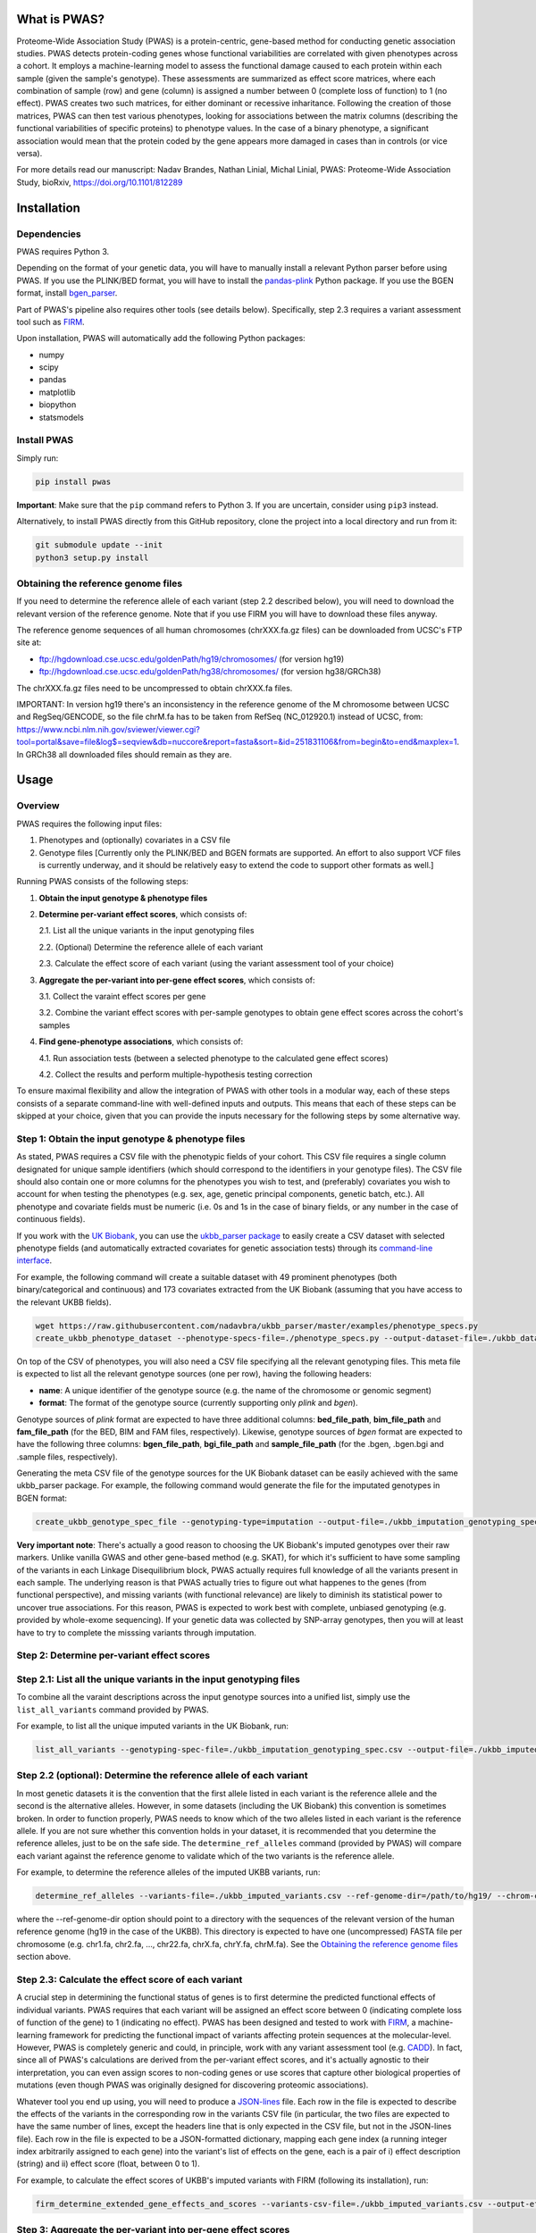 What is PWAS?
=============

Proteome-Wide Association Study (PWAS) is a protein-centric, gene-based method for conducting genetic association studies. PWAS detects protein-coding genes whose functional variabilities are correlated with given phenotypes across a cohort. It employs a machine-learning model to assess the functional damage caused to each protein within each sample (given the sample's genotype). These assessments are summarized as effect score matrices, where each combination of sample (row) and gene (column) is assigned a number between 0 (complete loss of function) to 1 (no effect). PWAS creates two such matrices, for either dominant or recessive inharitance. Following the creation of those matrices, PWAS can then test various phenotypes, looking for associations between the matrix columns (describing the functional variabilities of specific proteins) to phenotype values. In the case of a binary phenotype, a significant association would mean that the protein coded by the gene appears more damaged in cases than in controls (or vice versa).

For more details read our manuscript: Nadav Brandes, Nathan Linial, Michal Linial, PWAS: Proteome-Wide Association Study, bioRxiv, https://doi.org/10.1101/812289


Installation
============

Dependencies
------------

PWAS requires Python 3.

Depending on the format of your genetic data, you will have to manually install a relevant Python parser before using PWAS. If you use the PLINK/BED format, you will have to install the `pandas-plink <https://pypi.org/project/pandas-plink/>`_ Python package. If you use the BGEN format, install `bgen_parser <https://github.com/nadavbra/bgen_parser>`_.

Part of PWAS's pipeline also requires other tools (see details below). Specifically, step 2.3 requires a variant assessment tool such as  `FIRM <https://github.com/nadavbra/firm>`_.

Upon installation, PWAS will automatically add the following Python packages:

* numpy
* scipy
* pandas
* matplotlib
* biopython
* statsmodels


Install PWAS
------------

Simply run:

.. code-block:: cshell

   pip install pwas
   
**Important**: Make sure that the ``pip`` command refers to Python 3. If you are uncertain, consider using ``pip3`` instead.

Alternatively, to install PWAS directly from this GitHub repository, clone the project into a local directory and run from it:

.. code-block:: cshell

   git submodule update --init
   python3 setup.py install


Obtaining the reference genome files
------------------------------------

If you need to determine the reference allele of each variant (step 2.2 described below), you will need to download the relevant version of the reference genome. Note that if you use FIRM you will have to download these files anyway. 

The reference genome sequences of all human chromosomes (chrXXX.fa.gz files) can be downloaded from UCSC's FTP site at: 

* ftp://hgdownload.cse.ucsc.edu/goldenPath/hg19/chromosomes/ (for version hg19)
* ftp://hgdownload.cse.ucsc.edu/goldenPath/hg38/chromosomes/ (for version hg38/GRCh38)

The chrXXX.fa.gz files need to be uncompressed to obtain chrXXX.fa files.

IMPORTANT: In version hg19 there's an inconsistency in the reference genome of the M chromosome between UCSC and RegSeq/GENCODE,
so the file chrM.fa has to be taken from RefSeq (NC_012920.1) instead of UCSC, from: https://www.ncbi.nlm.nih.gov/sviewer/viewer.cgi?tool=portal&save=file&log$=seqview&db=nuccore&report=fasta&sort=&id=251831106&from=begin&to=end&maxplex=1. In GRCh38 all downloaded files should remain as they are.


Usage
=====

Overview
--------


PWAS requires the following input files:

1. Phenotypes and (optionally) covariates in a CSV file

2. Genotype files [Currently only the PLINK/BED and BGEN formats are supported. An effort to also support VCF files is currently underway, and it should be relatively easy to extend the code to support other formats as well.]


Running PWAS consists of the following steps:

1. **Obtain the input genotype & phenotype files**

2. **Determine per-variant effect scores**, which consists of:

   2.1. List all the unique variants in the input genotyping files
  
   2.2. (Optional) Determine the reference allele of each variant
  
   2.3. Calculate the effect score of each variant (using the variant assessment tool of your choice)

3. **Aggregate the per-variant into per-gene effect scores**, which consists of:

   3.1. Collect the varaint effect scores per gene
   
   3.2. Combine the variant effect scores with per-sample genotypes to obtain gene effect scores across the cohort's samples

4. **Find gene-phenotype associations**, which consists of:

   4.1. Run association tests (between a selected phenotype to the calculated gene effect scores)
   
   4.2. Collect the results and perform multiple-hypothesis testing correction
   
To ensure maximal flexibility and allow the integration of PWAS with other tools in a modular way, each of these steps consists of a separate command-line with well-defined inputs and outputs. This means that each of these steps can be skipped at your choice, given that you can provide the inputs necessary for the following steps by some alternative way.
   
   
Step 1: Obtain the input genotype & phenotype files
---------------------------------------------------

As stated, PWAS requires a CSV file with the phenotypic fields of your cohort. This CSV file requires a single column designated for unique sample identifiers (which should correspond to the identifiers in your genotype files). The CSV file should also contain one or more columns for the phenotypes you wish to test, and (preferably) covariates you wish to account for when testing the phenotypes (e.g. sex, age, genetic principal components, genetic batch, etc.). All phenotype and covariate fields must be numeric (i.e. 0s and 1s in the case of binary fields, or any number in the case of continuous fields).

If you work with the `UK Biobank <https://www.ukbiobank.ac.uk/>`_, you can use the `ukbb_parser package <https://github.com/nadavbra/ukbb_parser>`_ to easily create a CSV dataset with selected phenotype fields (and automatically extracted covariates for genetic association tests) through its `command-line interface <https://github.com/nadavbra/ukbb_parser#command-line-api>`_.

For example, the following command will create a suitable dataset with 49 prominent phenotypes (both binary/categorical and continuous) and 173 covariates extracted from the UK Biobank (assuming that you have access to the relevant UKBB fields).

.. code-block:: cshell

    wget https://raw.githubusercontent.com/nadavbra/ukbb_parser/master/examples/phenotype_specs.py
    create_ukbb_phenotype_dataset --phenotype-specs-file=./phenotype_specs.py --output-dataset-file=./ukbb_dataset.csv --output-covariates-columns-file=./ukbb_covariate_columns.json

On top of the CSV of phenotypes, you will also need a CSV file specifying all the relevant genotyping files. This meta file is expected to list all the relevant genotype sources (one per row), having the following headers:

* **name**: A unique identifier of the genotype source (e.g. the name of the chromosome or genomic segment)
* **format**: The format of the genotype source (currently supporting only *plink* and *bgen*).

Genotype sources of *plink* format are expected to have three additional columns: **bed_file_path**, **bim_file_path** and **fam_file_path** (for the BED, BIM and FAM files, respectively). Likewise, genotype sources of *bgen* format are expected to have the following three columns: **bgen_file_path**, **bgi_file_path** and **sample_file_path** (for the .bgen, .bgen.bgi and .sample files, respectively).

Generating the meta CSV file of the genotype sources for the UK Biobank dataset can be easily achieved with the same ukbb_parser package. For example, the following command would generate the file for the imputated genotypes in BGEN format:

.. code-block:: cshell

    create_ukbb_genotype_spec_file --genotyping-type=imputation --output-file=./ukbb_imputation_genotyping_spec.csv
    
**Very important note**: There's actually a good reason to choosing the UK Biobank's imputed genotypes over their raw markers. Unlike vanilla GWAS and other gene-based method (e.g. SKAT), for which it's sufficient to have some sampling of the variants in each Linkage Disequilibrium block, PWAS actually requires full knowledge of all the variants present in each sample. The underlying reason is that PWAS actually tries to figure out what happenes to the genes (from functional perspective), and missing variants (with functional relevance) are likely to diminish its statistical power to uncover true associations. For this reason, PWAS is expected to work best with complete, unbiased genotyping (e.g. provided by whole-exome sequencing). If your genetic data was collected by SNP-array genotypes, then you will at least have to try to complete the misssing variants through imputation.  
    
    
Step 2: Determine per-variant effect scores
-------------------------------------------


Step 2.1: List all the unique variants in the input genotyping files
--------------------------------------------------------------------

To combine all the varaint descriptions across the input genotype sources into a unified list, simply use the ``list_all_variants`` command provided by PWAS.

For example, to list all the unique imputed variants in the UK Biobank, run:

.. code-block:: cshell

    list_all_variants --genotyping-spec-file=./ukbb_imputation_genotyping_spec.csv --output-file=./ukbb_imputed_variants.csv --verbose


Step 2.2 (optional): Determine the reference allele of each variant
-------------------------------------------------------------------

In most genetic datasets it is the convention that the first allele listed in each variant is the reference allele and the second is the alternative alleles. However, in some datasets (including the UK Biobank) this convention is sometimes broken. In order to function properly, PWAS needs to know which of the two alleles listed in each variant is the reference allele. If you are not sure whether this convention holds in your dataset, it is recommended that you determine the reference alleles, just to be on the safe side. The ``determine_ref_alleles`` command (provided by PWAS) will compare each variant against the reference genome to validate which of the two variants is the reference allele.

For example, to determine the reference alleles of the imputed UKBB variants, run:

.. code-block:: cshell

    determine_ref_alleles --variants-file=./ukbb_imputed_variants.csv --ref-genome-dir=/path/to/hg19/ --chrom-col=chromosome --pos-col=position --allele1-col=allele1 --allele2-col=allele2 --override --verbose
    
where the --ref-genome-dir option should point to a directory with the sequences of the relevant version of the human reference genome (hg19 in the case of the UKBB). This directory is expected to have one (uncompressed) FASTA file per chromosome (e.g. chr1.fa, chr2.fa, ..., chr22.fa, chrX.fa, chrY.fa, chrM.fa). See the `Obtaining the reference genome files <#obtaining-the-reference-genome-files>`_ section above.


Step 2.3: Calculate the effect score of each variant
----------------------------------------------------

A crucial step in determining the functional status of genes is to first determine the predicted functional effects of individual variants. PWAS requires that each variant will be assigned an effect score between 0 (indicating complete loss of function of the gene) to 1 (indicating no effect). PWAS has been designed and tested to work with `FIRM <https://github.com/nadavbra/firm>`_, a machine-learning framework for predicting the functional impact of variants affecting protein sequences at the molecular-level. However, PWAS is completely generic and could, in principle, work with any variant assessment tool (e.g. `CADD <https://cadd.gs.washington.edu/>`_). In fact, since all of PWAS's calculations are derived from the per-variant effect scores, and it's actually agnostic to their interpretation, you can even assign scores to non-coding genes or use scores that capture other biological properties of mutations (even though PWAS was originally designed for discovering proteomic associations).

Whatever tool you end up using, you will need to produce a `JSON-lines <http://jsonlines.org/>`_ file. Each row in the file is expected to describe the effects of the variants in the corresponding row in the variants CSV file (in particular, the two files are expected to have the same number of lines, except the headers line that is only expected in the CSV file, but not in the JSON-lines file). Each row in the file is expected to be a JSON-formatted dictionary, mapping each gene index (a running integer index arbitrarily assigned to each gene) into the variant's list of effects on the gene, each is a pair of i) effect description (string) and ii) effect score (float, between 0 to 1).

For example, to calculate the effect scores of UKBB's imputed variants with FIRM (following its installation), run:

.. code-block:: cshell

    firm_determine_extended_gene_effects_and_scores --variants-csv-file=./ukbb_imputed_variants.csv --output-effects-file=./ukbb_imputation_effects.jsonl --genes-dir=./ --ref-genome=GRCh37 --chrom-col=chromosome --pos-col=position --allele1-col=allele1 --allele2-col=allele2 --is-allele1-ref-col=is_allele1_ref
    
    
Step 3: Aggregate the per-variant into per-gene effect scores
-------------------------------------------------------------


Step 3.1: Collect the varaint effect scores per gene
----------------------------------------------------

Having completed step 2, you should now have: i) a CSV file listing all the variants genotyped in your cohort, and ii) a JSON-lines file specifying all the effects of these variants on genes, where each variant-gene effect is assigned a functional score. In order to aggregate the per-variant effect scores into per-gene scores, PWAS first needs the variant effects to be organized per gene. It requires a seperate CSV file per gene listing all the variants affecting that gene. These CSV files should have, on top of all the columns in the original CSV file (that lists all the variants), an additional *effect_score* column with the effect score of each of the variants (with respect to the file's gene).

To generate the per-gene files, simply use the ``organize_variant_effects_per_gene`` command provided by PWAS.

For example, the following will generate the required per-gene CSV files for the imputed variants in the UKBB:

.. code-block:: cshell

    mkdir ./ukbb_imputation_variants_per_gene
    organize_variant_effects_per_gene --variants-file=./ukbb_imputed_variants.csv --effects-file=./ukbb_imputation_effects.jsonl --gene-variants-dir=./ukbb_imputation_variants_per_gene/
    
    
Step 3.2: Calculate the gene effect scores
------------------------------------------

Now here comes PWAS's magic sauce. We are going to aggregate the per-variant effect scores into per-gene (dominant and recessive) effect scores, while taking into account each sample's unique genotype. The relevant PWAS command is ``calc_gene_effect_scores``.

For example, the following command will calculate the gene effect scores for all of the UK Biobank's samples, based on their imputed genotypes:

.. code-block:: cshell

   mkdir ./ukbb_imputation_gene_effect_scores/
   calc_gene_effect_scores --genotyping-spec-file=./ukbb_imputation_genotyping_spec.csv --gene-variants-dir=./ukbb_imputation_variants_per_gene/ --gene-effect-scores-dir=./ukbb_imputation_gene_effect_scores/ --is-allele1-ref-col=is_allele1_ref

Since this process is computationally intensive (with respect to storage and CPU), it might be a good idea to distribute it across multiple tasks (and potentially sending them to run on a cluster). Luckily for you, this command is already equipped with built-in distribution functionality. For a full explanation on all the different options to distribute the command, please refer to its help message. 

In our example, we can distribute the process into 1,000 tasks and send them to run on a cluster managed by SLURM, by running:

.. code-block:: cshell

   sbatch --array=0-999 --mem=32g -c1 --time=1-0 --wrap="calc_gene_effect_scores --genotyping-spec-file=./ukbb_imputation_genotyping_spec.csv --gene-variants-dir=./ukbb_imputation_variants_per_gene/ --gene-effect-scores-dir=./ukbb_imputation_gene_effect_scores/ --is-allele1-ref-col=is_allele1_ref --task-index-env-variable=SLURM_ARRAY_TASK_ID --total-tasks-env-variable=SLURM_ARRAY_TASK_COUNT"
   
Once the jobs have successfully finished, you should have a CSV file per gene, with the effect scores of each sample.

It might be a good idea to validate that you have the correct number of CSV files (i.e. the same as the number of CSV files listing the per-gene variants):

.. code-block:: cshell

   ls -l ./ukbb_imputation_variants_per_gene/ | wc -l
   ls -l ./ukbb_imputation_gene_effect_scores/ | wc -l
   
The algorithm that aggregates the variant effect scores into gene effect scores is actually dependent on 5 parameters that the ``calc_gene_effect_scores`` command allows you to specifiy, although the default values are likely a sensible choice. For the full mathematical details of the aggregation algorithm, and the meaning of those parameters, please refer to our paper.


Step 4: Find gene-phenotype associations
----------------------------------------


Step 4.1: Run association tests
--------------------------------

Having gone through step 1, you should have a CSV file with phenotypes and covariates, and having completed step 3 you shoud also have per-gene CSV files with the gene effect scores. The last step of PWAS is to simply look for statistical correlations between the phenotypes to the gene scores, in order to uncover gene-phenotype associations (with resepct to the functional variability captured by the pre-calculated gene effect scores, which, in the default case where FIRM has been used as the variant assessment tool, reflect the estimated fucntions of the proteins coded by those genes). In fact, this step consists of nothing more than routine statistical methods (linear and logistic regression), and you could, in principle, use any statistics software of your choice (e.g. PLINK, R, etc.). Still, PWAS comes with its own built-in implementation which also provides, on top p-values, some additional unique metrics. Unless you feel very confident that you know what you are doing, it is recommended that you just use the implementation of PWAS, as provided by the ``pwas_test_genes`` command.

To continue our ongoing UKBB example, let's say we want to find PWAS associations for type-II diabetes. Then simply run:

.. code-block:: cshell

   mkdir ./ukbb_imputation_per_gene_type2_diabetes_pwas_results
   pwas_test_genes --dataset-file=./ukbb_dataset.csv --gene-effect-scores-dir=./ukbb_imputation_gene_effect_scores/ --per-gene-pwas-results-dir=./ukbb_imputation_per_gene_type2_diabetes_pwas_results/ --sample-id-col=eid --phenotype-col="Type 2 diabetes" --covariate-cols-json-file=./ukbb_covariate_columns.json
   
This process will go through each gene in ``./ukbb_imputation_gene_effect_scores/`` and run a logistic regression test of the "Type 2 diabetes" column in ``./ukbb_dataset.csv`` against the gene's effect scores (while also taking into account the covariates in the columns specified by ``./ukbb_covariate_columns.json``). It will save the resulted summary statistics of each gene as a separate CSV file in ``./ukbb_imputation_per_gene_type2_diabetes_pwas_results/``.

This process too can be computationally intenstive (in terms of CPU time), especially for large datasets (with many samples and covariates) such as the UKBB. Fortunately, the ``pwas_test_genes`` command comes with a built-in functionality that allows one to distribute it across many computing resources. For full details on that, please refer to its help message. As an example, if you want to distribute the process across 1,000 tasks and send them to run on a cluster managed by SLURM, simply run:

.. code-block:: cshell

   sbatch --array=0-999 --mem=32g -c1 --time=1-0 --wrap="pwas_test_genes --dataset-file=./ukbb_dataset.csv --gene-effect-scores-dir=./ukbb_imputation_gene_effect_scores/ --per-gene-pwas-results-dir=./ukbb_imputation_per_gene_type2_diabetes_pwas_results/ --sample-id-col=eid --phenotype-col='Type 2 diabetes' --covariate-cols-json-file=./ukbb_covariate_columns.json --task-index-env-variable=SLURM_ARRAY_TASK_ID --total-tasks-env-variable=SLURM_ARRAY_TASK_COUNT"
   
Here too, once everything is done and over with, it will be a good idea to validate that you've got the right number of files. These two command are expected to give you the same number:
   
.. code-block:: cshell

   ls -l ./ukbb_imputation_gene_effect_scores/ | wc -l
   ls -l ./ukbb_imputation_per_gene_type2_diabetes_pwas_results/ | wc -l
   
   
Step 4.2: Collect the results and perform multiple-hypothesis testing correction
--------------------------------------------------------------------------------

To collect the summary statistics calculated in the previous step (which are currently spread across many CSV files) and perform multiple-hypothesis testing correction, simply use the ``combine_pwas_results`` command.

In our ongoing example, just run:

.. code-block:: cshell

   combine_pwas_results --genes-file=./genes_hg19.csv --per-gene-pwas-results-dir=./ukbb_imputation_per_gene_type2_diabetes_pwas_results/ --results-file=./ukbb_imputation_type2_diabetes_pwas_results.csv
   
The file ``./genes_hg19.csv`` should have been generated by FIRM when you used it to estimate the variant effect scores. It is necessary to provide the details of all the genes which, up until this point, PWAS represented by nothing more than indices. PWAS is actually agnostic to the content of this file, and it simply concatenates it, as is, before the summary statistics of each gene.

When the process is finished, you will have the file ``./ukbb_imputation_type2_diabetes_pwas_results.csv`` with the complete summary statistics of all tested genes. And that's the end of it - you are now the proud owner of freshly generated PWAS results!


Recap (the complete pipeline)
-----------------------------

For quicker future reference, here's the complete pipeline for running PWAS for type-II diabetes over the imputed genotypes provided by the UK Biobank.

First, to generate the necessary phenotype & genotype files from the UKBB dataset, use the ``ukbb_parser`` package:

.. code-block:: cshell

    wget https://raw.githubusercontent.com/nadavbra/ukbb_parser/master/examples/phenotype_specs.py
    create_ukbb_phenotype_dataset --phenotype-specs-file=./phenotype_specs.py --output-dataset-file=./ukbb_dataset.csv --output-covariates-columns-file=./ukbb_covariate_columns.json
   create_ukbb_genotype_spec_file --genotyping-type=imputation --output-file=./ukbb_imputation_genotyping_spec.csv
   
Second, you will have to list all the dataset's variants and determine the reference allele of each variant:

.. code-block:: cshell

   list_all_variants --genotyping-spec-file=./ukbb_imputation_genotyping_spec.csv --output-file=./ukbb_imputed_variants.csv --verbose
   determine_ref_alleles --variants-file=./ukbb_imputed_variants.csv --ref-genome-dir=/path/to/hg19/ --chrom-col=chromosome --pos-col=position --allele1-col=allele1 --allele2-col=allele2 --override --verbose
   
And then calculate the variant effect scores (here using FIRM):

.. code-block:: cshell

   firm_determine_extended_gene_effects_and_scores --variants-csv-file=./ukbb_imputed_variants.csv --output-effects-file=./ukbb_imputation_effects.jsonl --genes-dir=./ --ref-genome=GRCh37 --chrom-col=chromosome --pos-col=position --allele1-col=allele1 --allele2-col=allele2 --is-allele1-ref-col=is_allele1_ref
   
Next, you will need to organize the variant effect scores per gene and aggregate them into gene effect scores (distributing that process on a cluster to speed things up):

.. code-block:: cshell

   mkdir ./ukbb_imputation_variants_per_gene
   organize_variant_effects_per_gene --variants-file=./ukbb_imputed_variants.csv --effects-file=./ukbb_imputation_effects.jsonl --gene-variants-dir=./ukbb_imputation_variants_per_gene/
   mkdir ./ukbb_imputation_gene_effect_scores/
   sbatch --array=0-999 --mem=32g -c1 --time=1-0 --wrap="calc_gene_effect_scores --genotyping-spec-file=./ukbb_imputation_genotyping_spec.csv --gene-variants-dir=./ukbb_imputation_variants_per_gene/ --gene-effect-scores-dir=./ukbb_imputation_gene_effect_scores/ --is-allele1-ref-col=is_allele1_ref --task-index-env-variable=SLURM_ARRAY_TASK_ID --total-tasks-env-variable=SLURM_ARRAY_TASK_COUNT"
   
And validate that you got the correct number of files:

.. code-block:: cshell

   ls -l ./ukbb_imputation_variants_per_gene/ | wc -l
   ls -l ./ukbb_imputation_gene_effect_scores/ | wc -l
   
Lastly, run the actual association tests (again using a cluster):

.. code-block:: cshell

   mkdir ./ukbb_imputation_per_gene_type2_diabetes_pwas_results
   sbatch --array=0-999 --mem=32g -c1 --time=1-0 --wrap="pwas_test_genes --dataset-file=./ukbb_dataset.csv --gene-effect-scores-dir=./ukbb_imputation_gene_effect_scores/ --per-gene-pwas-results-dir=./ukbb_imputation_per_gene_type2_diabetes_pwas_results/ --sample-id-col=eid --phenotype-col='Type 2 diabetes' --covariate-cols-json-file=./ukbb_covariate_columns.json --task-index-env-variable=SLURM_ARRAY_TASK_ID --total-tasks-env-variable=SLURM_ARRAY_TASK_COUNT"
   
Validate that you've got all the files:

.. code-block:: cshell
   
   ls -l ./ukbb_imputation_gene_effect_scores/ | wc -l
   ls -l ./ukbb_imputation_per_gene_type2_diabetes_pwas_results/ | wc -l
    
And combine the results to get the final summary statistics file:

.. code-block:: cshell
   
   combine_pwas_results --genes-file=./genes_hg19.csv --per-gene-pwas-results-dir=./ukbb_imputation_per_gene_type2_diabetes_pwas_results/ --results-file=./ukbb_imputation_type2_diabetes_pwas_results.csv
   
   
Cite us
=======

If you use PWAS as part of work contributing to a scientific publication, we ask that you cite our preprint: Nadav Brandes, Nathan Linial, Michal Linial, PWAS: Proteome-Wide Association Study, bioRxiv, https://doi.org/10.1101/812289
